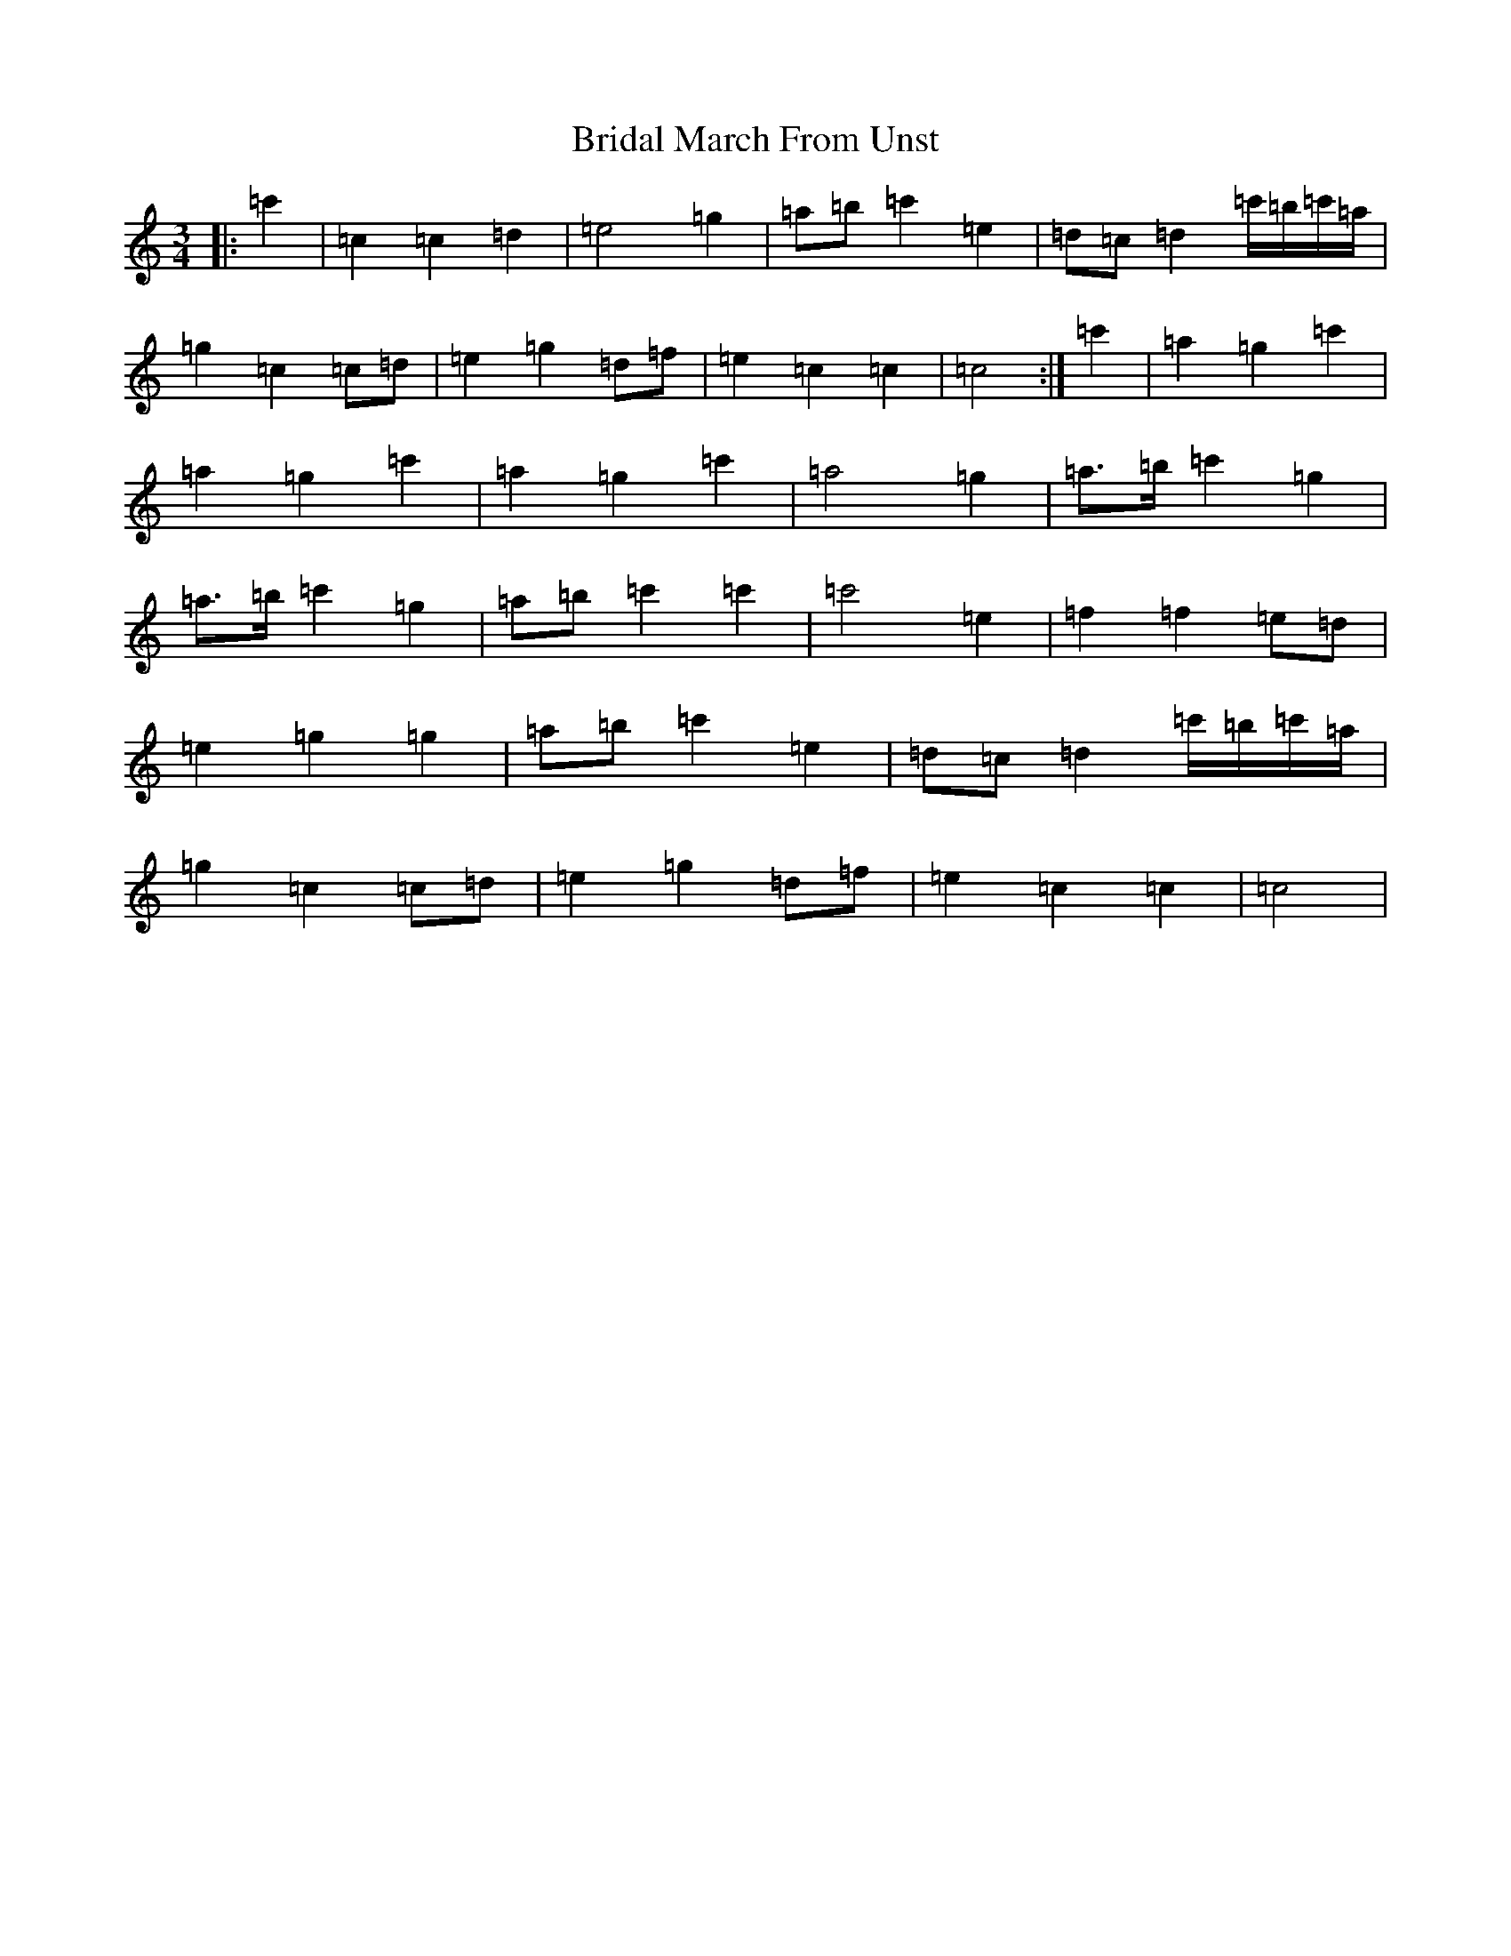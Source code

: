 X: 2611
T: Bridal March From Unst
S: https://thesession.org/tunes/5108#setting17414
R: waltz
M:3/4
L:1/8
K: C Major
|:=c'2|=c2=c2=d2|=e4=g2|=a=b=c'2=e2|=d=c=d2=c'/2=b/2=c'/2=a/2|=g2=c2=c=d|=e2=g2=d=f|=e2=c2=c2|=c4:|=c'2|=a2=g2=c'2|=a2=g2=c'2|=a2=g2=c'2|=a4=g2|=a>=b=c'2=g2|=a>=b=c'2=g2|=a=b=c'2=c'2|=c'4=e2|=f2=f2=e=d|=e2=g2=g2|=a=b=c'2=e2|=d=c=d2=c'/2=b/2=c'/2=a/2|=g2=c2=c=d|=e2=g2=d=f|=e2=c2=c2|=c4|